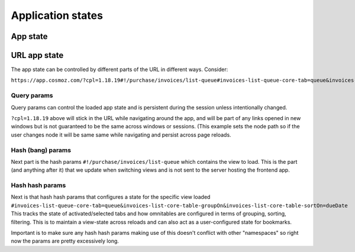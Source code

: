 Application states
==================

App state
---------

.. todo:: Service workers

.. todo:: local storage

.. todo:: user settings

URL app state
-------------

The app state can be controlled by different parts of the URL in different ways.
Consider:

``https://app.cosmoz.com/?cpl=1.18.19#!/purchase/invoices/list-queue#invoices-list-queue-core-tab=queue&invoices-list-core-table-groupOn&invoices-list-core-table-sortOn=dueDate``

Query params
^^^^^^^^^^^^
Query params can control the loaded app state and is persistent during the session unless intentionally changed.

``?cpl=1.18.19`` above will stick in the URL while navigating around the app, and will be part of any links opened in new windows but is not guaranteed
to be the same across windows or sessions. (This example sets the node path so if the user changes node it will be same same while navigating and persist across
page reloads.

Hash (bang) params
^^^^^^^^^^^^^^^^^^
Next part is the hash params ``#!/purchase/invoices/list-queue`` which contains the view to load.
This is the part (and anything after it) that we update when switching views and is not sent to the server hosting the frontend app.

Hash hash params
^^^^^^^^^^^^^^^^
Next is that hash hash params that configures a state for the specific view loaded ``#invoices-list-queue-core-tab=queue&invoices-list-core-table-groupOn&invoices-list-core-table-sortOn=dueDate``
This tracks the state of activated/selected tabs and how omnitables are configured in terms of grouping, sorting, filtering.
This is to maintain a view-state across reloads and can also act as a user-configured state for bookmarks.

Important is to make sure any hash hash params making use of this doesn't conflict with other "namespaces" so right now the params are pretty excessively long.

.. todo:: Find nice algorithm to shorten hash hash param keys while still making them (somewhat) readable.